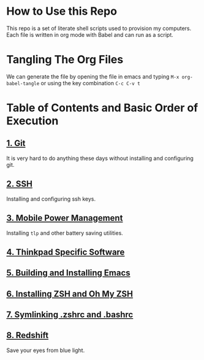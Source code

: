* How to Use this Repo
This repo is a set of literate shell scripts used to provision my computers. Each file is written in org mode with Babel and can run as a script.
* Tangling The Org Files
We can generate the file by opening the file in emacs and typing =M-x org-babel-tangle= or using the key combination =C-c C-v t=
* Table of Contents and Basic Order of Execution
** [[file:git.org][1. Git]]
It is very hard to do anything these days without installing and configuring git.
** [[file:ssh.org][2. SSH]]
Installing and configuring ssh keys.
** [[file:mobile-power-management.org][3. Mobile Power Management]]
Installing =tlp= and other battery saving utilities.
** [[file:thinkpad.org][4. Thinkpad Specific Software]]
** [[file:emacs.org][5. Building and Installing Emacs]]
** [[file:zsh.org][6. Installing ZSH and Oh My ZSH]]
** [[file:shell-config.org][7. Symlinking .zshrc and .bashrc]]
** [[file:redshift.org][8. Redshift]]
Save your eyes from blue light.


